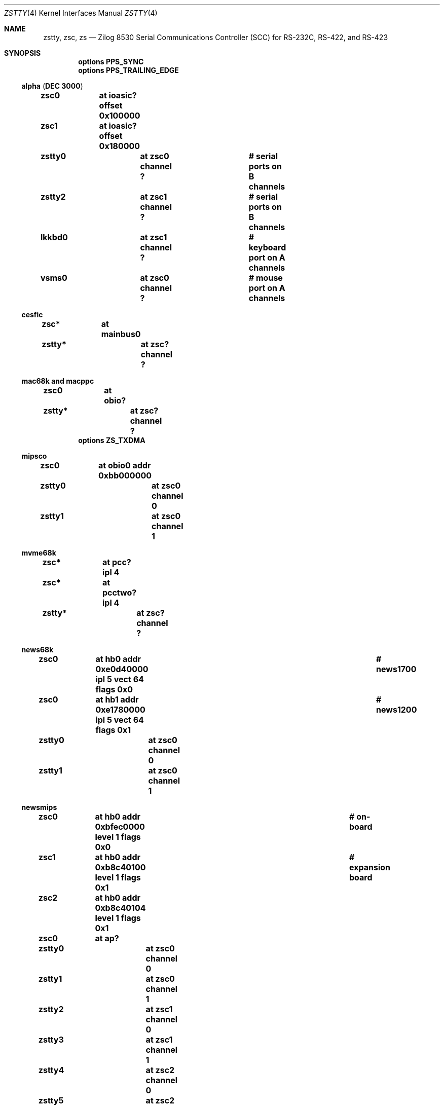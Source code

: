 .\"	$NetBSD: zstty.4,v 1.14 2011/06/07 20:22:56 wiz Exp $
.\"
.\" Copyright (c) 1997 The NetBSD Foundation, Inc.
.\" All rights reserved.
.\"
.\" This code is derived from software contributed to The NetBSD Foundation
.\" by Gordon W. Ross.
.\"
.\" Redistribution and use in source and binary forms, with or without
.\" modification, are permitted provided that the following conditions
.\" are met:
.\" 1. Redistributions of source code must retain the above copyright
.\"    notice, this list of conditions and the following disclaimer.
.\" 2. Redistributions in binary form must reproduce the above copyright
.\"    notice, this list of conditions and the following disclaimer in the
.\"    documentation and/or other materials provided with the distribution.
.\"
.\" THIS SOFTWARE IS PROVIDED BY THE NETBSD FOUNDATION, INC. AND CONTRIBUTORS
.\" ``AS IS'' AND ANY EXPRESS OR IMPLIED WARRANTIES, INCLUDING, BUT NOT LIMITED
.\" TO, THE IMPLIED WARRANTIES OF MERCHANTABILITY AND FITNESS FOR A PARTICULAR
.\" PURPOSE ARE DISCLAIMED.  IN NO EVENT SHALL THE FOUNDATION OR CONTRIBUTORS
.\" BE LIABLE FOR ANY DIRECT, INDIRECT, INCIDENTAL, SPECIAL, EXEMPLARY, OR
.\" CONSEQUENTIAL DAMAGES (INCLUDING, BUT NOT LIMITED TO, PROCUREMENT OF
.\" SUBSTITUTE GOODS OR SERVICES; LOSS OF USE, DATA, OR PROFITS; OR BUSINESS
.\" INTERRUPTION) HOWEVER CAUSED AND ON ANY THEORY OF LIABILITY, WHETHER IN
.\" CONTRACT, STRICT LIABILITY, OR TORT (INCLUDING NEGLIGENCE OR OTHERWISE)
.\" ARISING IN ANY WAY OUT OF THE USE OF THIS SOFTWARE, EVEN IF ADVISED OF THE
.\" POSSIBILITY OF SUCH DAMAGE.
.\"
.Dd June 7, 2011
.Dt ZSTTY 4
.Os
.Sh NAME
.Nm zstty ,
.Nm zsc ,
.Nm zs
.Nd
.Tn Zilog
8530 Serial Communications Controller (SCC) for
.Tn RS-232C ,
.Tn RS-422 ,
and
.Tn RS-423
.Sh SYNOPSIS
.Cd options PPS_SYNC
.Cd options PPS_TRAILING_EDGE
.Ss alpha ( DEC 3000 )
.Cd "zsc0	at ioasic? offset 0x100000"
.Cd "zsc1	at ioasic? offset 0x180000"
.Cd "zstty0	at zsc0 channel ?	# serial ports on B channels"
.Cd "zstty2	at zsc1 channel ?	# serial ports on B channels"
.Cd "lkkbd0	at zsc1 channel ?	# keyboard port on A channels"
.Cd "vsms0	at zsc0 channel ?	# mouse port on A channels"
.Ss cesfic
.Cd "zsc*	at mainbus0"
.Cd "zstty*	at zsc? channel ?"
.Ss mac68k and macppc
.Cd "zsc0	at obio?"
.Cd "zstty*	at zsc? channel ?"
.Cd options ZS_TXDMA
.Ss mipsco
.Cd "zsc0	at obio0 addr 0xbb000000"
.Cd "zstty0	at zsc0 channel 0"
.Cd "zstty1	at zsc0 channel 1"
.Ss mvme68k
.Cd "zsc*	at pcc? ipl 4"
.Cd "zsc*	at pcctwo? ipl 4"
.Cd "zstty*	at zsc? channel ?"
.Ss news68k
.Cd "zsc0	at hb0 addr 0xe0d40000 ipl 5 vect 64 flags 0x0	# news1700"
.Cd "zsc0	at hb1 addr 0xe1780000 ipl 5 vect 64 flags 0x1	# news1200"
.Cd "zstty0	at zsc0 channel 0"
.Cd "zstty1	at zsc0 channel 1"
.Ss newsmips
.Cd "zsc0	at hb0 addr 0xbfec0000 level 1 flags 0x0	# on-board"
.Cd "zsc1	at hb0 addr 0xb8c40100 level 1 flags 0x1	# expansion board"
.Cd "zsc2	at hb0 addr 0xb8c40104 level 1 flags 0x1"
.Cd "zsc0	at ap?"
.Cd "zstty0	at zsc0 channel 0"
.Cd "zstty1	at zsc0 channel 1"
.Cd "zstty2	at zsc1 channel 0"
.Cd "zstty3	at zsc1 channel 1"
.Cd "zstty4	at zsc2 channel 0"
.Cd "zstty5	at zsc2 channel 1"
.Ss next68k
.Cd "zsc0	at intio? ipl 5"
.Cd "#zsc1	at intio? ipl 5"
.Cd "zstty0	at zsc0 channel 0	# ttya"
.Cd "zstty1	at zsc0 channel 1	# ttyb"
.Ss sgimips
.Cd "zsc* 	at hpc0 offset ?"
.Cd "zstty*	at zsc? channel ?"
.Ss sparc
.Cd "zs0	at mainbus0				# sun4c"
.Cd "zs0	at obio0				# sun4m"
.Cd "zs0	at obio0 addr 0xf1000000 level 12	# sun4/200 and sun4/300"
.Cd "zs0	at obio0 addr 0x01000000 level 12	# sun4/100"
.Cd "zstty0	at zs0 channel 0			# ttya"
.Cd "zstty1	at zs0 channel 1			# ttyb"
.Cd "zs1	at mainbus0				# sun4c"
.Cd "zs1	at obio0				# sun4m"
.Cd "zs1	at obio0 addr 0xf0000000 level 12	# sun4/200 and sun4/300"
.Cd "zs1	at obio0 addr 0x00000000 level 12	# sun4/100"
.Cd "kbd0	at zs1 channel 0			# keyboard"
.Cd "ms0	at zs1 channel 1			# mouse"
.Cd "zs2	at obio0 addr 0xe0000000 level 12	# sun4/300"
.Cd "zstty2	at zs2 channel 0			# ttyc"
.Cd "zstty3	at zs2 channel 1			# ttyd"
.Ss sun2
.Cd "zs0	at obio0 addr 0x002000	# 2/120, 2/170"
.Cd "zs1	at obmem0 addr 0x780000	# 2/120, 2/170"
.Cd "zs0	at obio0 addr 0x7f2000	# 2/50"
.Cd "zs1	at obio0 addr 0x7f1800	# 2/50"
.Cd "zs2	at mbmem0 addr 0x080800	# 2/120, 2/170 (first sc SCSI)"
.Cd "zs3	at mbmem0 addr 0x081000	# 2/120, 2/170 (first sc SCSI)"
.Cd "zs4	at mbmem0 addr 0x084800	# 2/120, 2/170 (second sc SCSI)"
.Cd "zs5	at mbmem0 addr 0x085000	# 2/120, 2/170 (second sc SCSI)"
.Cd "zstty*	at zs? channel ?	# ttya"
.Cd "kbd0	at zstty?		# keyboard"
.Cd "ms0	at zstty?		# mouse"
.Ss sun3
.Cd "zstty0	at zsc1 channel 0	# ttya"
.Cd "zstty1	at zsc1 channel 1	# ttyb"
.Cd "kbd0	at zsc0 channel 0	# keyboard"
.Cd "ms0	at zsc0 channel 1	# mouse"
.Ss x68k
.Cd "zsc0	at intio0 addr 0xe98000 intr 112"
.Cd "zstty0	at zsc0 channel 0		# built-in RS-232C"
.Cd "ms0	at zsc0 channel 1		# standard mouse"
.Cd "#zsc1	at intio0 addr 0xeafc00 intr 113"
.Cd "#zstty2	at zsc1 channel 0"
.Cd "#zstty3	at zsc1 channel 1"
.Cd "#zsc2	at intio0 addr 0xeafc10 intr 114"
.Cd "#zstty4	at zsc2 channel 0"
.Cd "#zstty5	at zsc2 channel 1"
.Sh DESCRIPTION
The
.Nm
driver provides
.Tn TTY
support for
.Tn Zilog
8530 Dual
.Tn UART
chips.
.Pp
Input and output for each line may set to any baud rate in the
range 50 to 38400 (and higher on some machines).
.Pp
The
.Em PPS_SYNC
option enables code to use the Data Carrier Detect (DCD) signal line for attachment
to an external precision clock source
.Po
e.g.,
.Tn GPS ,
.Tn CDMA
.Pc
which generates a Pulse Per Second (PPS) signal.
This is used by
.Xr ntpd 8
to discipline the system clock, and more accurately count/measure time.
See
.Xr options 4
for more discussion.
.Sh FILES
.Ss alpha
.Bl -tag -width Pa
.It Pa /dev/ttyB0
.It Pa /dev/ttyB1
.El
.Ss others
.Bl -tag -width Pa
.It Pa /dev/ttya
.It Pa /dev/ttyb
.El
.Sh DIAGNOSTICS
.Bl -tag -width indent
.It zs0*: fifo overflow
.br
The on-chip
.Dq FIFO
has overflowed and incoming data has been lost.
This generally means the machine is not responding to
interrupts from the ZS chip fast enough, which can be
remedied only by using a lower baud rate.
.It zs0*: ring overflow
.br
The software input
.Qq ring
has overflowed.
This usually means input flow-control is not configured correctly
.Pq i.e. incorrect cable wiring .
.El
.Sh SEE ALSO
.Xr kbd 4 ,
.Xr ms 4 ,
.Xr options 4 ,
.Xr scc 4 ,
.Xr tty 4 ,
.Xr ntpd 8
.Sh HISTORY
The
.Nm
driver was derived from the
.Nm sparc
.Nm zs
driver supplied with
.Bx 4.4
.Ux .
.Sh CAVEATS
.Pa /dev/ttyB1
on alpha is created by
.Xr MAKEDEV 8
with minor number 2, so the corresponding device should be zstty2, not zstty1.
.Sh BUGS
The old
.Tn Zilog
8530 chip has a very small FIFO (3 bytes?) and
therefore has very strict latency requirements for the
interrupt service routine.
This limits the usable baud rates on many machines.
